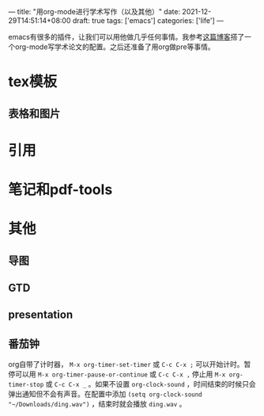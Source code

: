 ---
title: "用org-mode进行学术写作（以及其他）"
date: 2021-12-29T14:51:14+08:00
draft: true
tags: ['emacs']
categories: ['life']
---

emacs有很多的插件，让我们可以用他做几乎任何事情。我参考[[http://www.wouterspekkink.org/academia/writing/tool/doom-emacs/2021/02/27/writing-academic-papers-with-org-mode.html][这篇博客]]搭了一个org-mode写学术论文的配置。之后还准备了用org做pre等事情。

* tex模板
** 表格和图片
* 引用

* 笔记和pdf-tools
* 其他
** 导图
** GTD
** presentation
** 番茄钟
org自带了计时器， =M-x org-timer-set-timer= 或 =C-c C-x ;= 可以开始计时。暂停可以用 =M-x org-timer-pause-or-continue= 或 =C-c C-x ,= 停止用 =M-x org-timer-stop= 或 =C-c C-x _= 。如果不设置 =org-clock-sound= ，时间结束的时候只会弹出通知但不会有声音。在配置中添加 =(setq org-clock-sound "~/Downloads/ding.wav")= ，结束时就会播放 =ding.wav= 。
